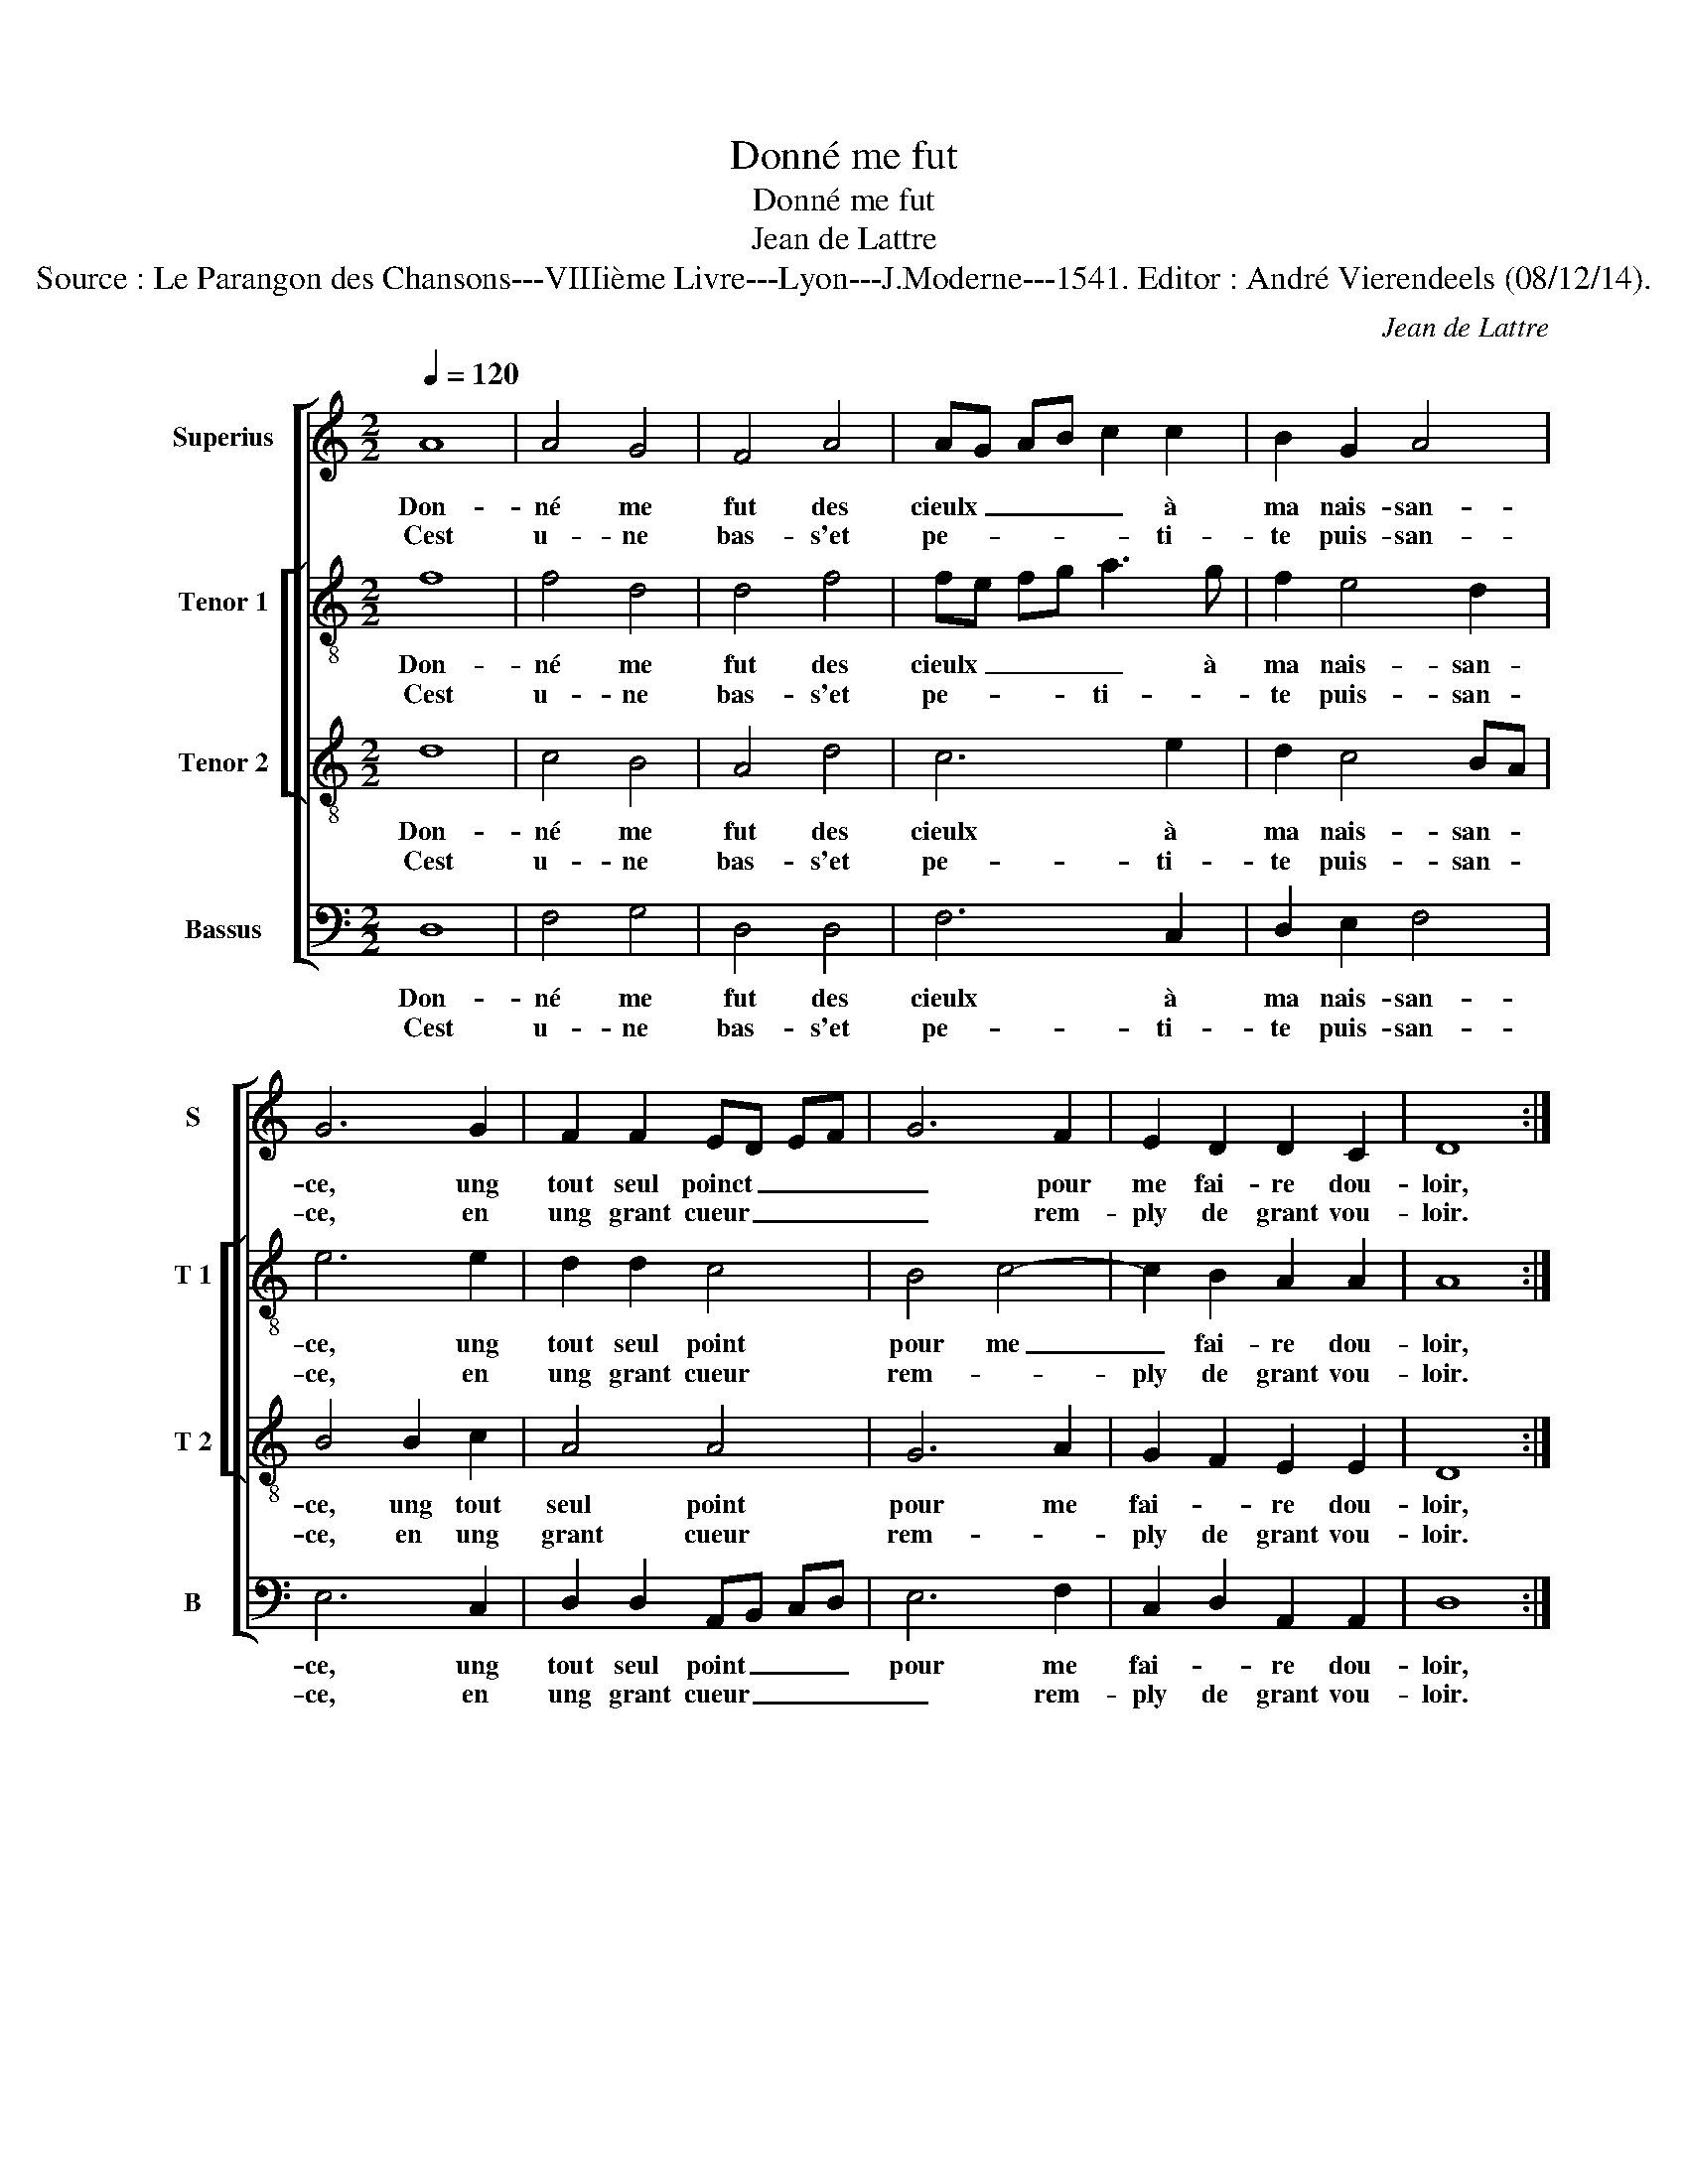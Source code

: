 X:1
T:Donné me fut
T:Donné me fut
T:Jean de Lattre
T:Source : Le Parangon des Chansons---VIIIième Livre---Lyon---J.Moderne---1541. Editor : André Vierendeels (08/12/14).
C:Jean de Lattre
%%score [ 1 [ 2 3 ] 4 ]
L:1/8
Q:1/4=120
M:2/2
K:C
V:1 treble nm="Superius" snm="S"
V:2 treble-8 nm="Tenor 1" snm="T 1"
V:3 treble-8 nm="Tenor 2" snm="T 2"
V:4 bass nm="Bassus" snm="B"
V:1
 A8 | A4 G4 | F4 A4 | AG AB c2 c2 | B2 G2 A4 | G6 G2 | F2 F2 ED EF | G6 F2 | E2 D2 D2 C2 | D8 :: %10
w: Don-|né me|fut des|cieulx _ _ _ _ à|ma nais- san-|ce, ung|tout seul poinct _ _ _|_ pour|me fai- re dou-|loir,|
w: Cest|u- ne|bas- s'et|pe- * * * * ti-|te puis- san-|ce, en|ung grant cueur _ _ _|_ rem-|ply de grant vou-|loir.|
 z2 F2 F2 F2 | E2 c2 c2 c2 | B2 G2 A2 B2 | c2 c2 G2 c2 | B2 A4 G2 | A4 z4 | G8 | A6 G2 | F2 E2 D4 | %19
w: Tan- dant tous-|iours, tan- dant tous-|iours plus à fai-|* re va- loir|aul- tre que|soy,|O,|fem- me|for- tu- né-|
w: |||||||||
 C4 z2 E2 | F4 G4 | E4 c4 | c2 c2 B2 A2- | A2 G2 A3 G/F/ | E4 c4- | c2 B2 A4 | G2 G2 G2 G2 | %27
w: e, con-|ten- te|toy car|en- co- re mieulx|_ _ vault _ _|_ ung|_ grant vou-|loir sans puis- san-|
w: ||||||||
 A2 G2 F4 | E4 z2 B2 | B2 B2 AG AB | c2 c2 B2 A2 | A2 G2 A3 G/F/ | E3 E E2 E2 | DC DE F3 F | %34
w: ce don- né-|e, que|grant puis- san- * * *|ce où bon vou-|loir def- fault, _ _|_ que grant puis-|san- * * * ce où|
w: |||||||
 E2 D2 D2 C2 | D8 :| %36
w: bon vou- loir def-|fault.|
w: ||
V:2
 f8 | f4 d4 | d4 f4 | fe fg a3 g | f2 e4 d2 | e6 e2 | d2 d2 c4 | B4 c4- | c2 B2 A2 A2 | A8 :: %10
w: Don-|né me|fut des|cieulx _ _ _ _ à|ma nais- san-|ce, ung|tout seul point|pour me|_ fai- re dou-|loir,|
w: Cest|u- ne|bas- s'et|pe- * * * ti- *|te puis- san-|ce, en|ung grant cueur|rem- *|ply de grant vou-|loir.|
 z2 d2 d2 d2 | cB cd ed ef | g2 g2 f2 d2 | e2 e2 c2 g2 | f2 f2 e3 d | c3 B/A/ B4 | e8 | e6 e2 | %18
w: Tan- dant tous-|iours _ _ _ _ _ _ _|_ plus à fai-|re va- loir aultre|que que soy, _|_ _ _ _|O,|fem- me|
w: ||||||||
 c2 c2 A4- | A4 G2 G2 | d4 d4 | cB cd e2 e2 | e2 g2 f4 | e4 c4 | z2 e3 d cB | A2 G2 A4 | %26
w: for- tu- né|_ e, con-|ten- te|toy _ _ _ _ car|en- co- re|mieulx vault|ung _ _ _|_ grant vou-|
w: ||||||||
 B2 e2 e2 g2 | f2 e2 dc d2 | e3 d/c/ B2 g2 | g2 g2 fe fg | a2 g2 f2 f2 | e2 e2 c4 | z2 c2 c2 c2 | %33
w: loir sans puis- san-|ce don- né- * *|* * * e, que|grant puis- san- * * *|ce où bon vou-|loir def- fault,|que grant puis-|
w: |||||||
"^b""^b" BA Bc d2 c2 |"^b""^b" B2 B2 A2 A2 | F8 :| %36
w: san- * * * ce où|bon vou- loir def-|fault.|
w: |||
V:3
 d8 | c4 B4 | A4 d4 | c6 e2 | d2 c4 BA | B4 B2 c2 | A4 A4 | G6 A2 | G2 F2 E2 E2 | D8 :: %10
w: Don-|né me|fut des|cieulx à|ma nais- san- *|ce, ung tout|seul point|pour me|fai- * re dou-|loir,|
w: Cest|u- ne|bas- s'et|pe- ti-|te puis- san- *|ce, en ung|grant cueur|rem- *|ply de grant vou-|loir.|
 z2 A2 A2 A2 | AG AB c2 c2 | e2 e2 d2 d2 | c4 e4 | d2 d2 B4 | A3 G/F/ E4 | B8 | c6 B2 | A2 G2 F4 | %19
w: Tan- dant tous-|iours _ _ _ _ plus|à fai- re va-|loir aul-|tre que soy,|_ _ _ _|O,|fem- me|for- tu- né-|
w: |||||||||
 E6 c2 | A4 B4 | A2 A2 cB cd | e4 d2 c2 | B4 AG AB | c2 c2 c2 AB | cd e4 d2 | e2 B2 B2 e2 | %27
w: e, con-|ten- te|toy car en- * * *|co- * re|mieulx vault _ _ _|_ ung grant vou- *||loir sans puis- san-|
w: ||||||||
 dc c4 B2 | c3 B/A/ G4 | z2 G2 c2 c2 | c2 e2 d2 c2 | B2 B2 AG AB | c4 z2 C2 | F2 F2 F2 A2 | %34
w: * * ce don-|né- * * e,|que grant puis-|san- ce'où- bon vou-|loir def- fault, _ _ _|_ que|grant puis- san- ce'où|
w: |||||||
 G2 F2 E2 E2 | D8 :| %36
w: bon vou- loir def-|fault|
w: ||
V:4
 D,8 | F,4 G,4 | D,4 D,4 | F,6 C,2 | D,2 E,2 F,4 | E,6 C,2 | D,2 D,2 A,,B,, C,D, | E,6 F,2 | %8
w: Don-|né me|fut des|cieulx à|ma nais- san-|ce, ung|tout seul point _ _ _|pour me|
w: Cest|u- ne|bas- s'et|pe- ti-|te puis- san-|ce, en|ung grant cueur _ _ _|_ rem-|
 C,2 D,2 A,,2 A,,2 | D,8 :: z2 D,2 D,2 D,2 | A,,4 A,4 | G,2 E,2 F,2 G,2 | C,6 C,2 | D,4 E,4 | %15
w: fai- * re dou-|loir,|Tan- dant tous-|iours plus|à fai- re va-|loir aul-|tre que|
w: ply de grant vou-|loir.||||||
 A,,4 z4 | E,8 | A,6 E,2 | F,2 C,2 D,4 | A,,G,, A,,B,, C,2 C,2 | D,4 G,,4 | A,,4 z2 A,,2 | %22
w: soy,|O,|fem- me|for- tu- né-|e, _ _ _ _ con-|ten- te|toy car|
w: |||||||
 C,2 C,2 D,4 | E,4 F,E, F,G, | A,4 A,4- | A,2 E,2 F,4 | E,2 E,2 E,2 E,2 | F,2 C,2 D,4 | %28
w: en- co- re|mieulx vault _ _ _|_ ung|_ grant vou-|loir sans puis- san-|ce don- né-|
w: ||||||
 C,4 z2 E,2 | E,2 E,2 F,4- | F,2 C,2 D,2 D,2 |"^#" E,2 E,2 A,,4 | z2 A,,2 A,,2 A,,2 | _B,,6 F,,2 | %34
w: e que|grant puis- san-|* ce'où bon vou-|loir def- fault,|que grant puis-|san- ce'où|
w: ||||||
 G,,2 G,,2 A,,2 A,,2 | D,8 :| %36
w: bon vou- loir def-|fault.|
w: ||

